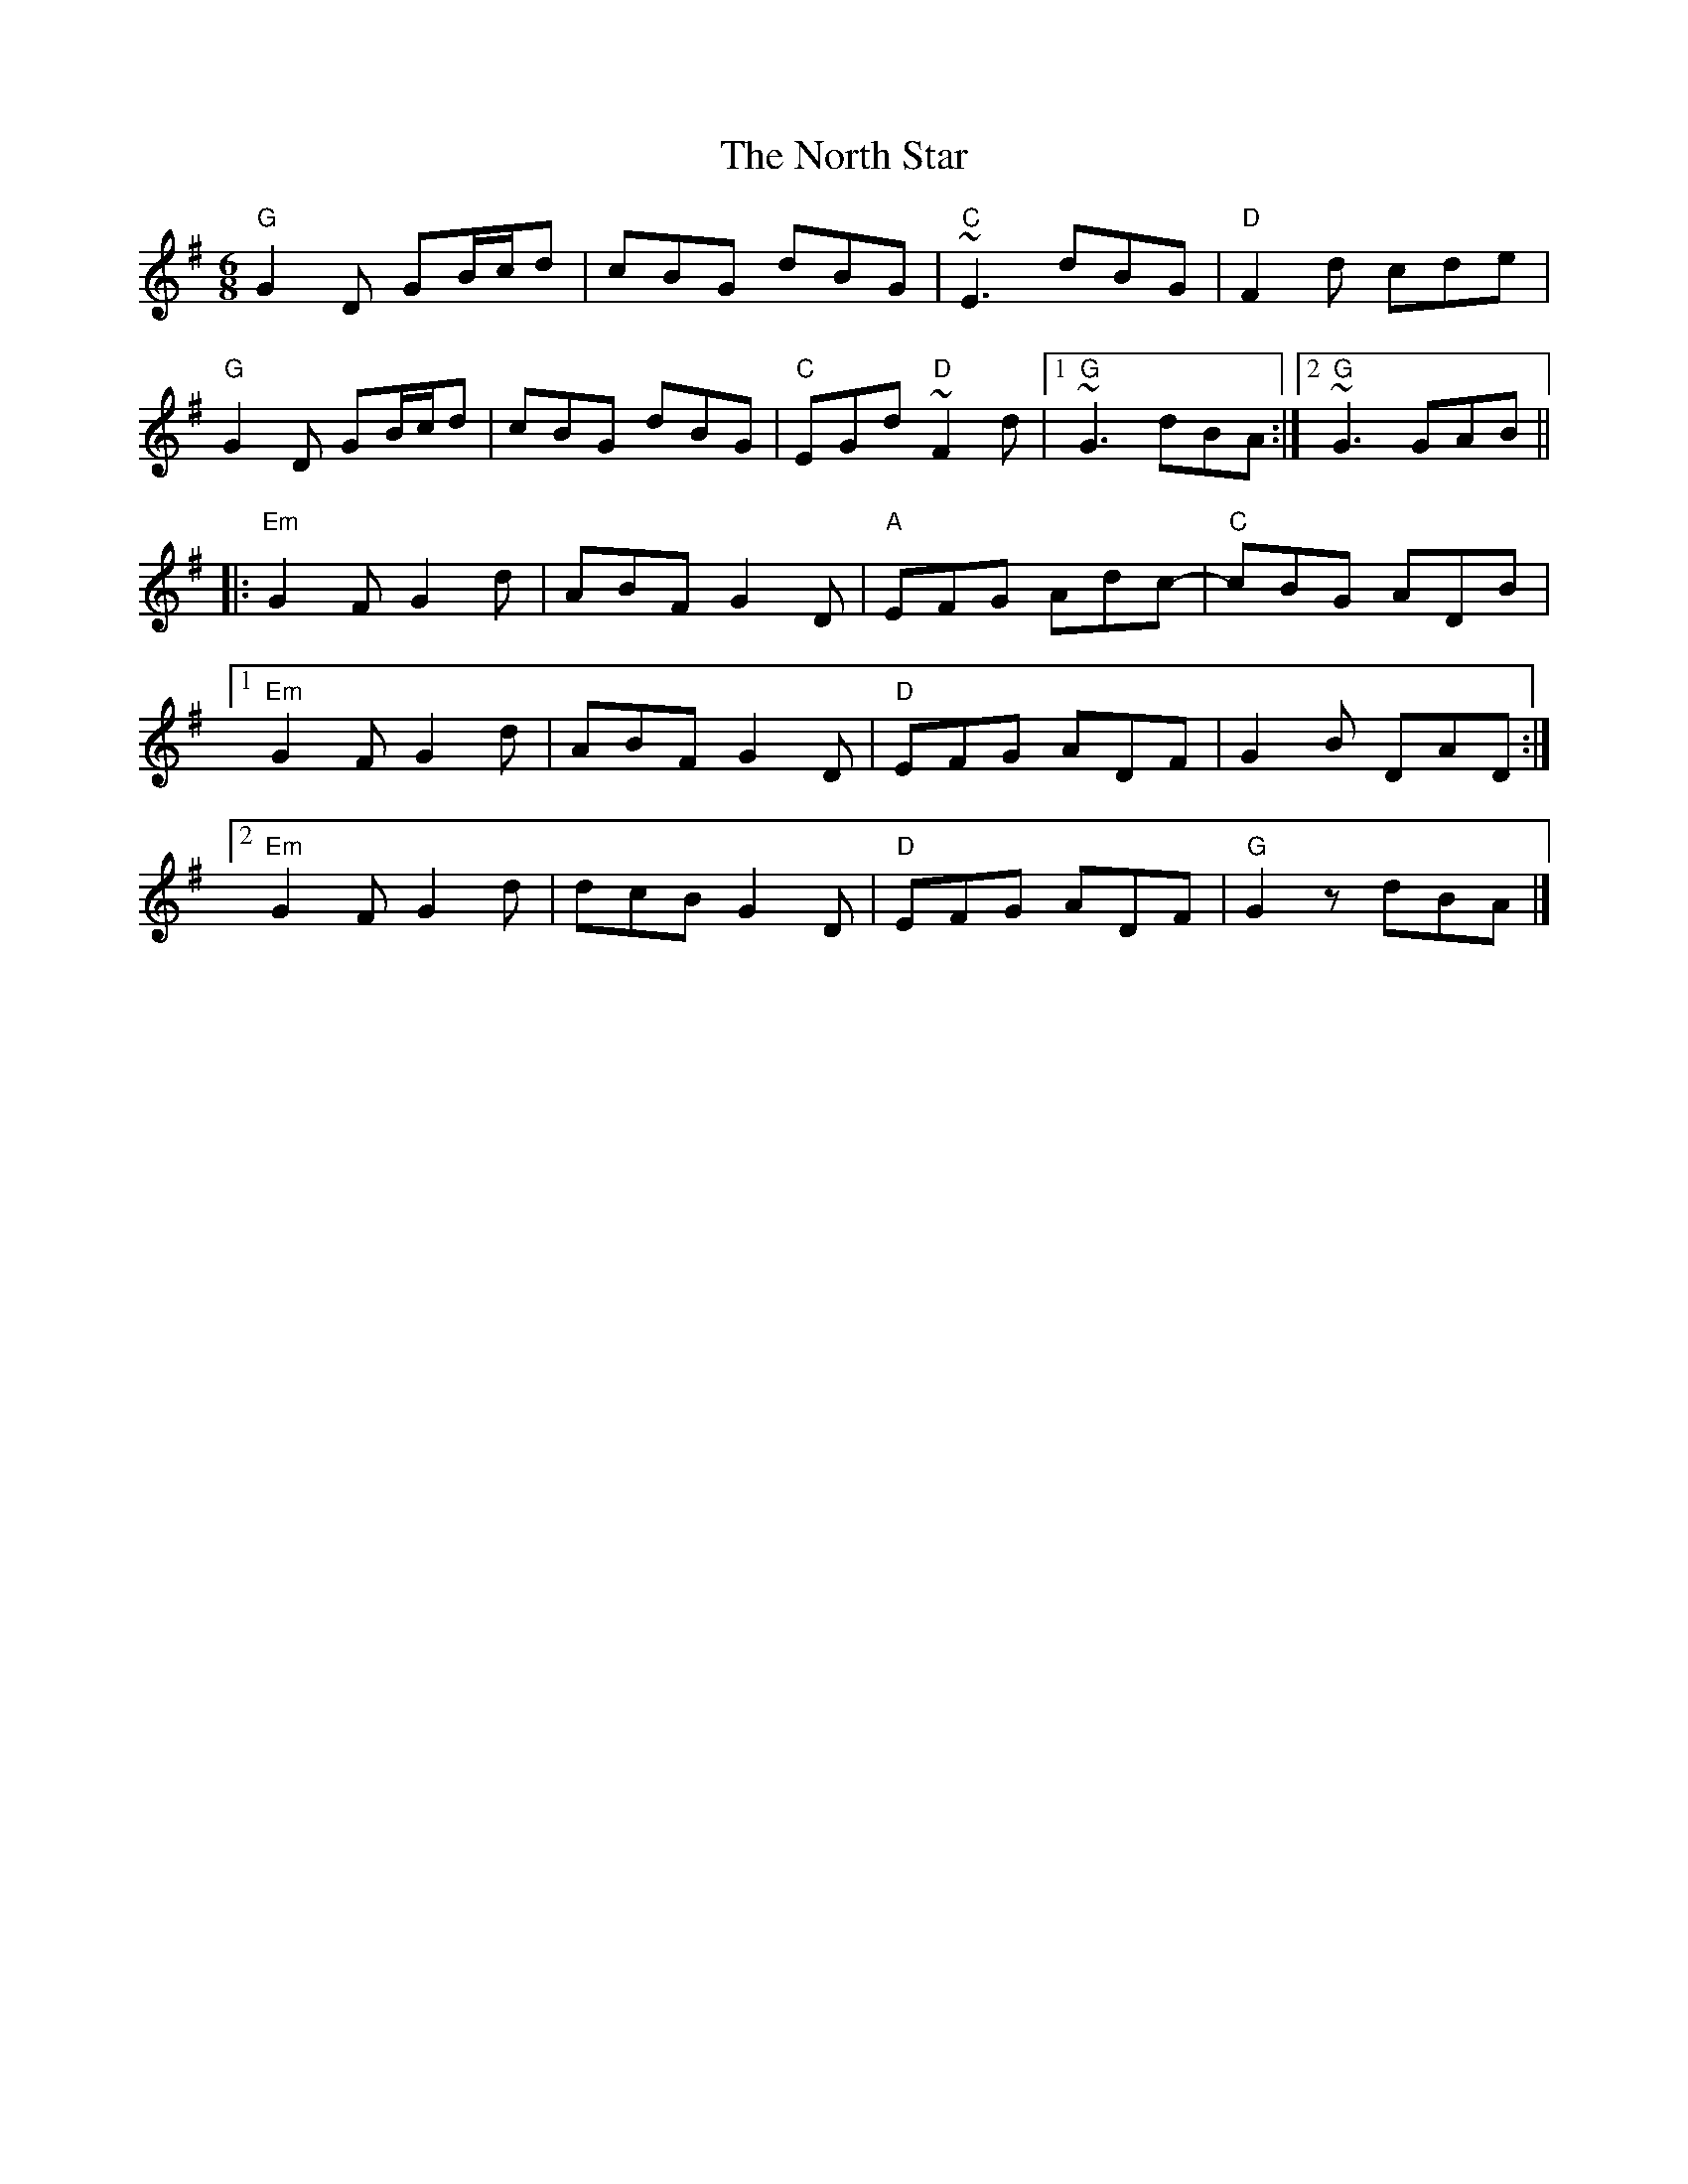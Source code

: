 X: 1
T: The North Star
M: 6/8
L: 1/8
K: Gmaj
"G" G2D GB/2c/2d|cBG dBG|"C"~E3 dBG|"D"F2d cde|
"G" G2D GB/2c/2d|cBG dBG|"C"EGd "D"~F2d|1"G"~G3 dBA:|2"G"~G3 GAB||
|:"Em"G2F G2d|ABF G2D|"A"EFG Adc-|"C"cBG ADB|
[1"Em"G2F G2d|ABF G2D|"D"EFG ADF|G2B DAD:|
[2"Em"G2F G2d|dcB G2D|"D"EFG ADF|"G"G2z dBA|] 
